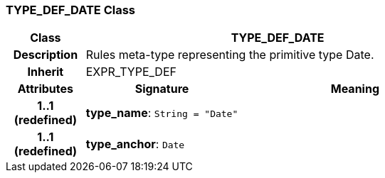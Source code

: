 === TYPE_DEF_DATE Class

[cols="^1,2,3"]
|===
h|*Class*
2+^h|*TYPE_DEF_DATE*

h|*Description*
2+a|Rules meta-type representing the primitive type Date.

h|*Inherit*
2+|EXPR_TYPE_DEF

h|*Attributes*
^h|*Signature*
^h|*Meaning*

h|*1..1 +
(redefined)*
|*type_name*: `String{nbsp}={nbsp}"Date"`
a|

h|*1..1 +
(redefined)*
|*type_anchor*: `Date`
a|
|===
